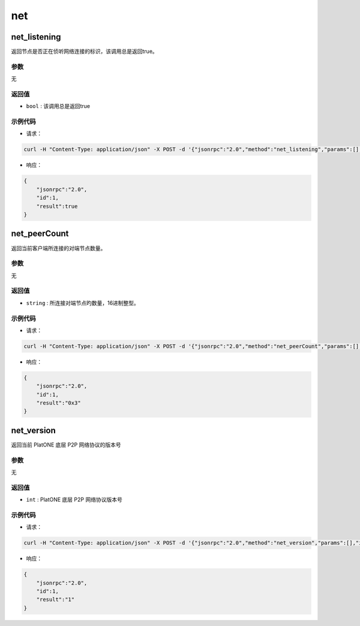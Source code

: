 ======
net
======

net_listening
===============

返回节点是否正在侦听网络连接的标识，该调用总是返回true。

参数
^^^^^^^

无

返回值
^^^^^^^^^

- ``bool`` : 该调用总是返回true

示例代码
^^^^^^^^^^^

- 请求：

.. code:: sh

    curl -H "Content-Type: application/json" -X POST -d '{"jsonrpc":"2.0","method":"net_listening","params":[],"id":1}' "http://127.0.0.1:6791"

- 响应：

.. code:: json

    {
        "jsonrpc":"2.0",
        "id":1,
        "result":true
    }

net_peerCount
================

返回当前客户端所连接的对端节点数量。

参数
^^^^^^

无

返回值
^^^^^^^

- ``string`` : 所连接对端节点旳数量，16进制整型。

示例代码
^^^^^^^^^

- 请求：

.. code:: sh

    curl -H "Content-Type: application/json" -X POST -d '{"jsonrpc":"2.0","method":"net_peerCount","params":[],"id":1}' "http://127.0.0.1:6791"

- 响应：

.. code:: json

    {
        "jsonrpc":"2.0",
        "id":1,
        "result":"0x3"
    }

net_version
==============

返回当前 PlatONE 底层 P2P 网络协议的版本号

参数
^^^^^^^

无

返回值
^^^^^^^^^^

- ``int`` : PlatONE 底层 P2P 网络协议版本号

示例代码
^^^^^^^^^^

-  请求：

.. code:: sh

    curl -H "Content-Type: application/json" -X POST -d '{"jsonrpc":"2.0","method":"net_version","params":[],"id":1}' "http://127.0.0.1:6791"

-  响应：

.. code:: json

    {
        "jsonrpc":"2.0",
        "id":1,
        "result":"1"
    }